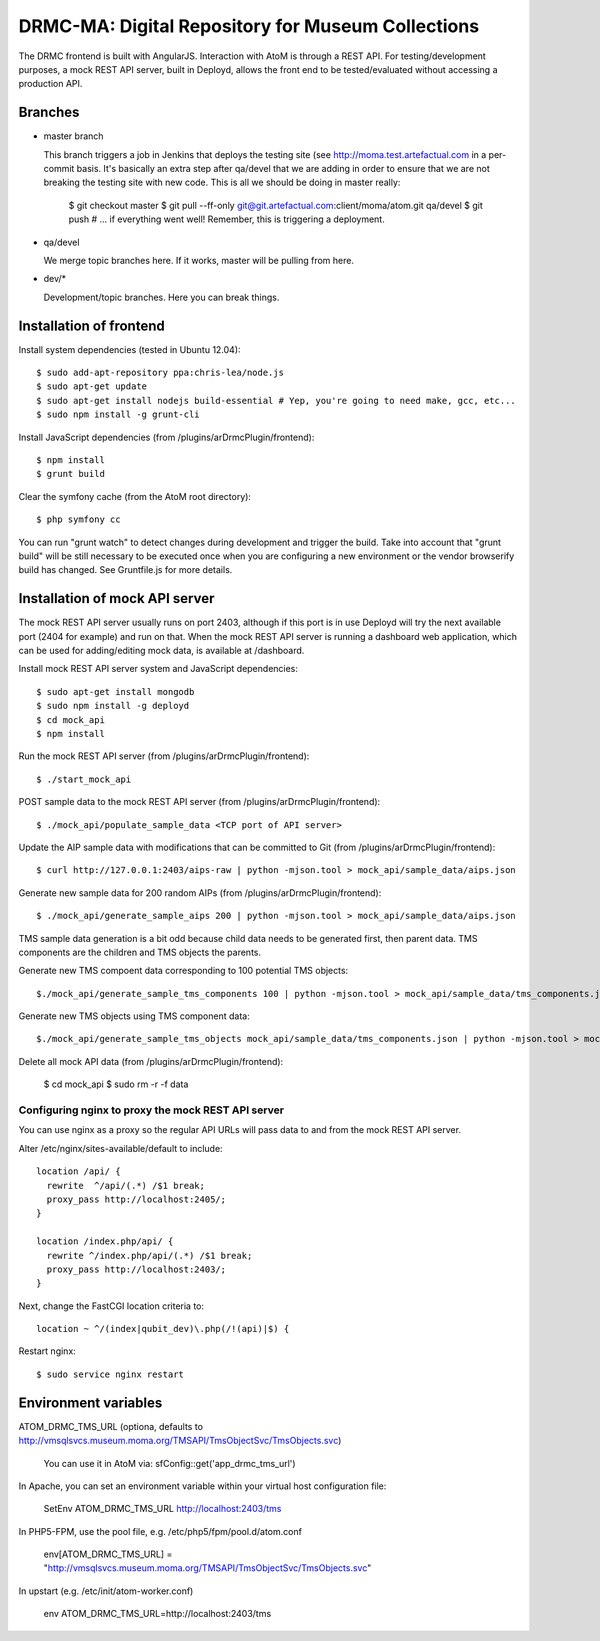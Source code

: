 DRMC-MA: Digital Repository for Museum Collections
==================================================

The DRMC frontend is built with AngularJS. Interaction with AtoM is through a
REST API. For testing/development purposes, a mock REST API server, built in
Deployd, allows the front end to be tested/evaluated without accessing a
production API.


Branches
--------

* master branch

  This branch triggers a job in Jenkins that deploys the testing site
  (see http://moma.test.artefactual.com in a per-commit basis.
  It's basically an extra step after qa/devel that we are adding in order to ensure
  that we are not breaking the testing site with new code.
  This is all we should be doing in master really:

    $ git checkout master
    $ git pull --ff-only git@git.artefactual.com:client/moma/atom.git qa/devel
    $ git push # ... if everything went well! Remember, this is triggering a deployment.

* qa/devel

  We merge topic branches here.
  If it works, master will be pulling from here.

* dev/*

  Development/topic branches. Here you can break things.


Installation of frontend
------------------------

Install system dependencies (tested in Ubuntu 12.04)::

  $ sudo add-apt-repository ppa:chris-lea/node.js
  $ sudo apt-get update
  $ sudo apt-get install nodejs build-essential # Yep, you're going to need make, gcc, etc...
  $ sudo npm install -g grunt-cli

Install JavaScript dependencies (from /plugins/arDrmcPlugin/frontend)::

  $ npm install
  $ grunt build

Clear the symfony cache (from the AtoM root directory)::

  $ php symfony cc

You can run "grunt watch" to detect changes during development and trigger
the build. Take into account that "grunt build" will be still necessary to
be executed once when you are configuring a new environment or the vendor
browserify build has changed. See Gruntfile.js for more details.


Installation of mock API server
-------------------------------

The mock REST API server usually runs on port 2403, although if this port is
in use Deployd will try the next available port (2404 for example) and run on
that. When the mock REST API server is running a dashboard web application,
which can be used for adding/editing mock data, is available at /dashboard.

Install mock REST API server system and JavaScript dependencies::

  $ sudo apt-get install mongodb
  $ sudo npm install -g deployd
  $ cd mock_api
  $ npm install

Run the mock REST API server (from /plugins/arDrmcPlugin/frontend)::

  $ ./start_mock_api

POST sample data to the mock REST API server (from /plugins/arDrmcPlugin/frontend)::

  $ ./mock_api/populate_sample_data <TCP port of API server>

Update the AIP sample data with modifications that can be committed to Git
(from /plugins/arDrmcPlugin/frontend)::

  $ curl http://127.0.0.1:2403/aips-raw | python -mjson.tool > mock_api/sample_data/aips.json

Generate new sample data for 200 random AIPs (from /plugins/arDrmcPlugin/frontend)::

  $ ./mock_api/generate_sample_aips 200 | python -mjson.tool > mock_api/sample_data/aips.json

TMS sample data generation is a bit odd because child data needs to be generated
first, then parent data. TMS components are the children and TMS objects the parents.

Generate new TMS compoent data corresponding to 100 potential TMS objects::

  $./mock_api/generate_sample_tms_components 100 | python -mjson.tool > mock_api/sample_data/tms_components.json

Generate new TMS objects using TMS component data::

  $./mock_api/generate_sample_tms_objects mock_api/sample_data/tms_components.json | python -mjson.tool > mock_api/sample_data/tms_objects.json

Delete all mock API data (from /plugins/arDrmcPlugin/frontend):

  $ cd mock_api
  $ sudo rm -r -f data

Configuring nginx to proxy the mock REST API server
```````````````````````````````````````````````````

You can use nginx as a proxy so the regular API URLs will pass data to and
from the mock REST API server.

Alter /etc/nginx/sites-available/default to include::

  location /api/ {
    rewrite  ^/api/(.*) /$1 break;
    proxy_pass http://localhost:2405/;
  }

  location /index.php/api/ {
    rewrite ^/index.php/api/(.*) /$1 break;
    proxy_pass http://localhost:2403/;
  }

Next, change the FastCGI location criteria to::

  location ~ ^/(index|qubit_dev)\.php(/!(api)|$) {

Restart nginx::

  $ sudo service nginx restart


Environment variables
---------------------

ATOM_DRMC_TMS_URL (optiona, defaults to http://vmsqlsvcs.museum.moma.org/TMSAPI/TmsObjectSvc/TmsObjects.svc)

  You can use it in AtoM via: sfConfig::get('app_drmc_tms_url')

In Apache, you can set an environment variable within your virtual host
configuration file:

  SetEnv ATOM_DRMC_TMS_URL http://localhost:2403/tms

In PHP5-FPM, use the pool file, e.g. /etc/php5/fpm/pool.d/atom.conf

  env[ATOM_DRMC_TMS_URL] = "http://vmsqlsvcs.museum.moma.org/TMSAPI/TmsObjectSvc/TmsObjects.svc"

In upstart (e.g. /etc/init/atom-worker.conf)

  env ATOM_DRMC_TMS_URL=http://localhost:2403/tms
